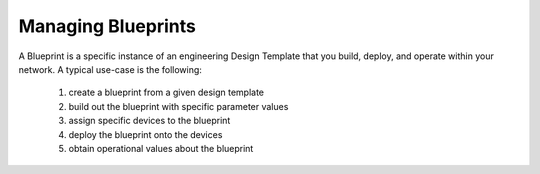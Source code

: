 Managing Blueprints
-------------------

A Blueprint is a specific instance of an engineering Design Template that you build, deploy, and operate within your
network.  A typical use-case is the following:

   1. create a blueprint from a given design template
   2. build out the blueprint with specific parameter values
   3. assign specific devices to the blueprint
   4. deploy the blueprint onto the devices
   5. obtain operational values about the blueprint
